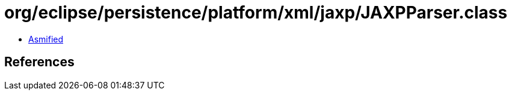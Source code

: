 = org/eclipse/persistence/platform/xml/jaxp/JAXPParser.class

 - link:JAXPParser-asmified.java[Asmified]

== References


